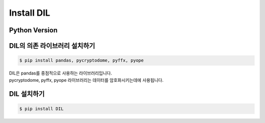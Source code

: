 ===============================
Install DIL
===============================

Python Version
===============================
.. command-output:: python -V


DIL의 의존 라이브러리 설치하기
===============================
.. code-block:: console

    $ pip install pandas, pycryptodome, pyffx, pyope

| DIL은 pandas를 중점적으로 사용하는 라이브러리입니다.
| pycryptodome, pyffx, pyope 라이브러리는 데이터를 암호화시키는데에 사용됩니다.

DIL 설치하기
===============================

.. code-block:: console

    $ pip install DIL